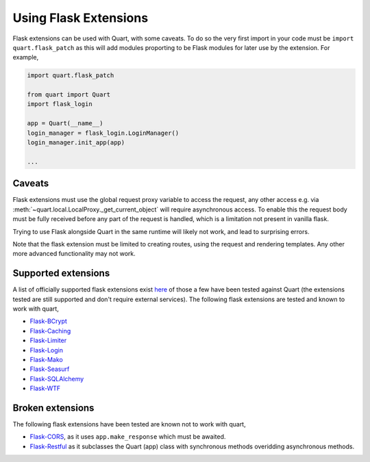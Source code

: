 .. _flask_extensions:

Using Flask Extensions
======================

Flask extensions can be used with Quart, with some caveats. To do so
the very first import in your code must be ``import quart.flask_patch``
as this will add modules proporting to be Flask modules for later use
by the extension. For example,

.. code-block:: python

    import quart.flask_patch

    from quart import Quart
    import flask_login

    app = Quart(__name__)
    login_manager = flask_login.LoginManager()
    login_manager.init_app(app)

    ...


Caveats
-------

Flask extensions must use the global request proxy variable to access
the request, any other access e.g. via
:meth:`~quart.local.LocalProxy._get_current_object` will require
asynchronous access. To enable this the request body must be fully
received before any part of the request is handled, which is a
limitation not present in vanilla flask.

Trying to use Flask alongside Quart in the same runtime will likely not
work, and lead to surprising errors.

Note that the flask extension must be limited to creating routes,
using the request and rendering templates. Any other more advanced
functionality may not work.


Supported extensions
--------------------

A list of officially supported flask extensions exist `here
<http://flask.pocoo.org/extensions/>`_ of those a few have been tested
against Quart (the extensions tested are still supported and don't
require external services). The following flask extensions are tested
and known to work with quart,

- `Flask-BCrypt <http://pythonhosted.org/Flask-Bcrypt/>`_
- `Flask-Caching <https://flask-caching.readthedocs.io/en/latest/>`_
- `Flask-Limiter <http://github.com/alisaifee/flask-limiter/>`_
- `Flask-Login <http://github.com/maxcountryman/flask-login/>`_
- `Flask-Mako <http://github.com/benselme/flask-mako/>`_
- `Flask-Seasurf <https://github.com/maxcountryman/flask-seasurf/>`_
- `Flask-SQLAlchemy <https://github.com/mitsuhiko/flask-sqlalchemy/>`_
- `Flask-WTF <https://github.com/lepture/flask-wtf>`_

Broken extensions
-----------------

The following flask extensions have been tested are known not to work
with quart,

- `Flask-CORS <https://github.com/corydolphin/flask-cors>`_, as it
  uses ``app.make_response`` which must be awaited.
- `Flask-Restful <https://github.com/flask-restful/flask-restful/>`_
  as it subclasses the Quart (app) class with synchronous methods
  overidding asynchronous methods.
